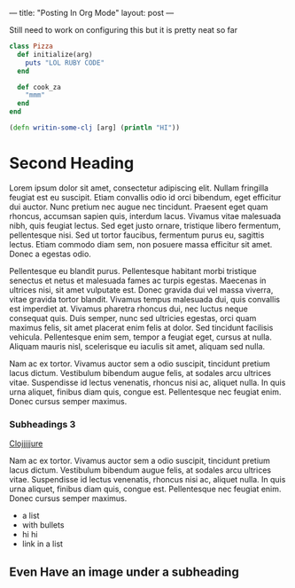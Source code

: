 ---
title: "Posting In Org Mode"
layout: post
---

Still need to work on configuring this but it is pretty neat so far

#+BEGIN_SRC ruby
  class Pizza
    def initialize(arg)
      puts "LOL RUBY CODE"
    end

    def cook_za
      "mmm"
    end
  end
#+END_SRC


#+BEGIN_SRC clojure
  (defn writin-some-clj [arg] (println "HI"))
#+END_SRC


* Second Heading

Lorem ipsum dolor sit amet, consectetur adipiscing elit. Nullam fringilla feugiat est eu suscipit. Etiam convallis odio id orci bibendum, eget efficitur dui auctor. Nunc pretium nec augue nec tincidunt. Praesent eget quam rhoncus, accumsan sapien quis, interdum lacus. Vivamus vitae malesuada nibh, quis feugiat lectus. Sed eget justo ornare, tristique libero fermentum, pellentesque nisi. Sed ut tortor faucibus, fermentum purus eu, sagittis lectus. Etiam commodo diam sem, non posuere massa efficitur sit amet. Donec a egestas odio.

Pellentesque eu blandit purus. Pellentesque habitant morbi tristique senectus et netus et malesuada fames ac turpis egestas. Maecenas in ultrices nisi, sit amet vulputate est. Donec gravida dui vel massa viverra, vitae gravida tortor blandit. Vivamus tempus malesuada dui, quis convallis est imperdiet at. Vivamus pharetra rhoncus dui, nec luctus neque consequat quis. Duis semper, nunc sed ultricies egestas, orci quam maximus felis, sit amet placerat enim felis at dolor. Sed tincidunt facilisis vehicula. Pellentesque enim sem, tempor a feugiat eget, cursus at nulla. Aliquam mauris nisl, scelerisque eu iaculis sit amet, aliquam sed nulla.

Nam ac ex tortor. Vivamus auctor sem a odio suscipit, tincidunt pretium lacus dictum. Vestibulum bibendum augue felis, at sodales arcu ultrices vitae. Suspendisse id lectus venenatis, rhoncus nisi ac, aliquet nulla. In quis urna aliquet, finibus diam quis, congue est. Pellentesque nec feugiat enim. Donec cursus semper maximus.

*** Subheadings 3

[[https://clojure.org/][Clojjjjjure]]

Nam ac ex tortor. Vivamus auctor sem a odio suscipit, tincidunt pretium lacus dictum. Vestibulum bibendum augue felis, at sodales arcu ultrices vitae. Suspendisse id lectus venenatis, rhoncus nisi ac, aliquet nulla. In quis urna aliquet, finibus diam quis, congue est. Pellentesque nec feugiat enim. Donec cursus semper maximus.

 * a list
 * with bullets
 * hi hi
 * link in a list

** Even Have an image under a subheading
[[https://upload.wikimedia.org/wikipedia/commons/b/b8/Brook_trout_1918.jpg]]
